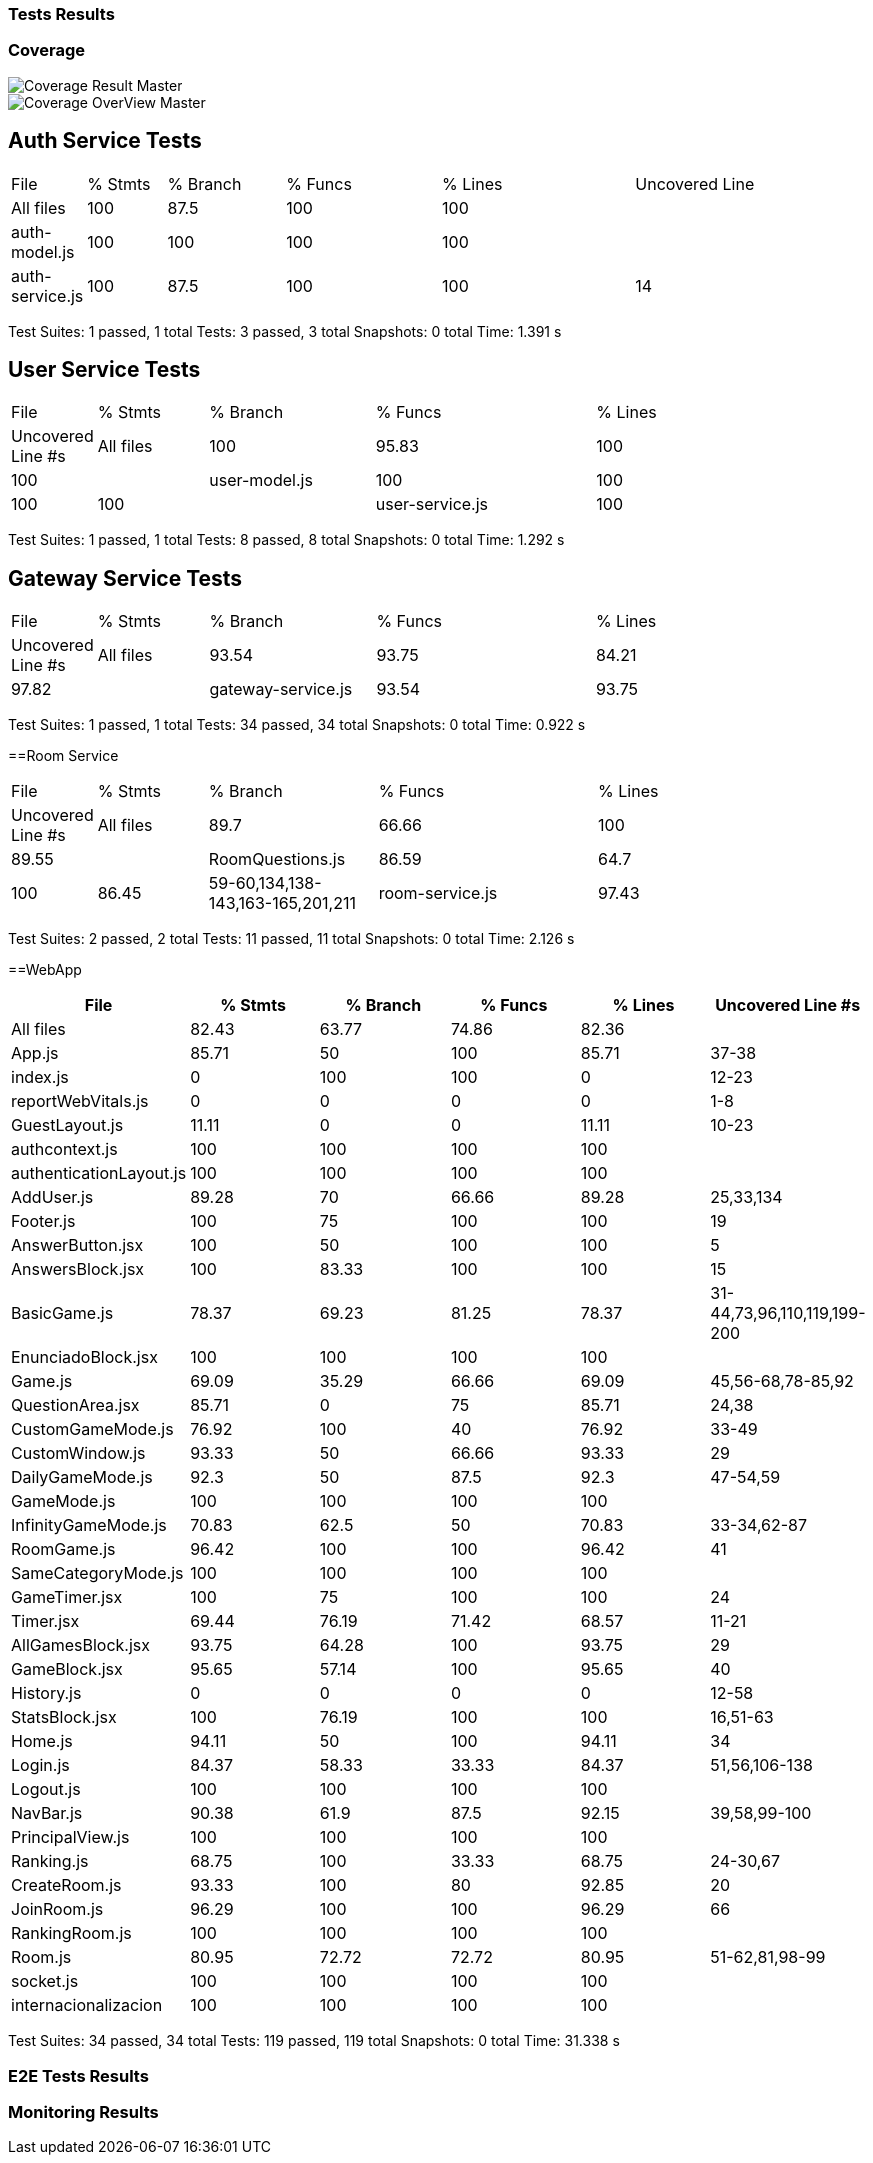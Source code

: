 ifndef::imagesdir[:imagesdir: ../images]

[[section-tests-results]]
=== Tests Results

=== Coverage
image::coverage.png["Coverage Result Master"] 

image::coverageOverview.png["Coverage OverView Master"] 

== Auth Service Tests
[cols="1,2,3,4,5,6"]
|===
| File            | % Stmts | % Branch | % Funcs | % Lines | Uncovered Line
| All files       | 100     | 87.5     | 100     | 100     | 
| auth-model.js   | 100     | 100      | 100     | 100     | 
| auth-service.js | 100     | 87.5     | 100     | 100     | 14
|===
Test Suites: 1 passed, 1 total
Tests:       3 passed, 3 total
Snapshots:   0 total
Time:        1.391 s



== User Service Tests
[cols="1,2,3,4,5"]
|===
| File            | % Stmts | % Branch | % Funcs | % Lines | Uncovered Line #s
| All files       | 100     | 95.83    | 100     | 100     | 
| user-model.js   | 100     | 100      | 100     | 100     | 
| user-service.js | 100     | 95.83    | 100     | 100     | 17
|===
Test Suites: 1 passed, 1 total
Tests:       8 passed, 8 total
Snapshots:   0 total
Time:        1.292 s

== Gateway Service Tests
[cols="1,2,3,4,5"]
|===
| File                | % Stmts | % Branch | % Funcs | % Lines | Uncovered Line #s
| All files           | 93.54   | 93.75    | 84.21   | 97.82   | 
| gateway-service.js  | 93.54   | 93.75    | 84.21   | 97.82   | 81
|===
Test Suites: 1 passed, 1 total
Tests:       34 passed, 34 total
Snapshots:   0 total
Time:        0.922 s

==Room Service
[cols="1,2,3,4,5"]
|===
| File              | % Stmts | % Branch | % Funcs | % Lines | Uncovered Line #s
| All files         | 89.7    | 66.66    | 100     | 89.55   | 
| RoomQuestions.js  | 86.59   | 64.7     | 100     | 86.45   | 59-60,134,138-143,163-165,201,211
| room-service.js   | 97.43   | 100      | 100     | 97.36   | 52
|===
Test Suites: 2 passed, 2 total
Tests:       11 passed, 11 total
Snapshots:   0 total
Time:        2.126 s

==WebApp
[cols="1,1,1,1,1,1",options="header"]
|===
| File | % Stmts | % Branch | % Funcs | % Lines | Uncovered Line #s
| All files | 82.43 | 63.77 | 74.86 | 82.36 | 
| App.js | 85.71 | 50 | 100 | 85.71 | 37-38
| index.js | 0 | 100 | 100 | 0 | 12-23
| reportWebVitals.js | 0 | 0 | 0 | 0 | 1-8
| GuestLayout.js | 11.11 | 0 | 0 | 11.11 | 10-23
| authcontext.js | 100 | 100 | 100 | 100 | 
| authenticationLayout.js | 100 | 100 | 100 | 100 | 
| AddUser.js | 89.28 | 70 | 66.66 | 89.28 | 25,33,134
| Footer.js | 100 | 75 | 100 | 100 | 19
| AnswerButton.jsx | 100 | 50 | 100 | 100 | 5
| AnswersBlock.jsx | 100 | 83.33 | 100 | 100 | 15
| BasicGame.js | 78.37 | 69.23 | 81.25 | 78.37 | 31-44,73,96,110,119,199-200
| EnunciadoBlock.jsx | 100 | 100 | 100 | 100 | 
| Game.js | 69.09 | 35.29 | 66.66 | 69.09 | 45,56-68,78-85,92
| QuestionArea.jsx | 85.71 | 0 | 75 | 85.71 | 24,38
| CustomGameMode.js | 76.92 | 100 | 40 | 76.92 | 33-49
| CustomWindow.js | 93.33 | 50 | 66.66 | 93.33 | 29
| DailyGameMode.js | 92.3 | 50 | 87.5 | 92.3 | 47-54,59
| GameMode.js | 100 | 100 | 100 | 100 | 
| InfinityGameMode.js | 70.83 | 62.5 | 50 | 70.83 | 33-34,62-87
| RoomGame.js | 96.42 | 100 | 100 | 96.42 | 41
| SameCategoryMode.js | 100 | 100 | 100 | 100 | 
| GameTimer.jsx | 100 | 75 | 100 | 100 | 24
| Timer.jsx | 69.44 | 76.19 | 71.42 | 68.57 | 11-21
| AllGamesBlock.jsx | 93.75 | 64.28 | 100 | 93.75 | 29
| GameBlock.jsx | 95.65 | 57.14 | 100 | 95.65 | 40
| History.js | 0 | 0 | 0 | 0 | 12-58
| StatsBlock.jsx | 100 | 76.19 | 100 | 100 | 16,51-63
| Home.js | 94.11 | 50 | 100 | 94.11 | 34
| Login.js | 84.37 | 58.33 | 33.33 | 84.37 | 51,56,106-138
| Logout.js | 100 | 100 | 100 | 100 | 
| NavBar.js | 90.38 | 61.9 | 87.5 | 92.15 | 39,58,99-100
| PrincipalView.js | 100 | 100 | 100 | 100 | 
| Ranking.js | 68.75 | 100 | 33.33 | 68.75 | 24-30,67
| CreateRoom.js | 93.33 | 100 | 80 | 92.85 | 20
| JoinRoom.js | 96.29 | 100 | 100 | 96.29 | 66
| RankingRoom.js | 100 | 100 | 100 | 100 | 
| Room.js | 80.95 | 72.72 | 72.72 | 80.95 | 51-62,81,98-99
| socket.js | 100 | 100 | 100 | 100 | 
| internacionalizacion | 100 | 100 | 100 | 100 | 
|===
Test Suites: 34 passed, 34 total
Tests:       119 passed, 119 total
Snapshots:   0 total
Time:        31.338 s


=== E2E Tests Results


=== Monitoring Results
